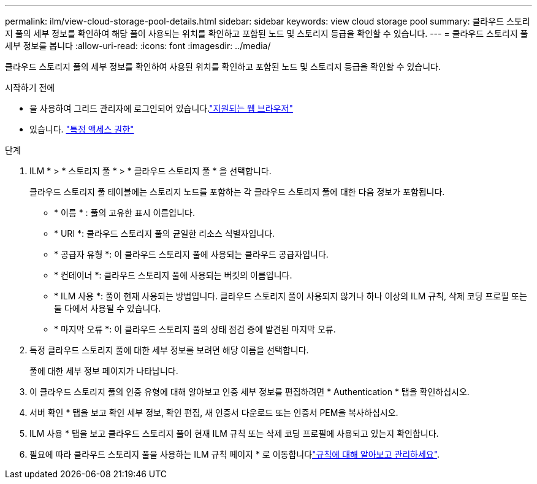 ---
permalink: ilm/view-cloud-storage-pool-details.html 
sidebar: sidebar 
keywords: view cloud storage pool 
summary: 클라우드 스토리지 풀의 세부 정보를 확인하여 해당 풀이 사용되는 위치를 확인하고 포함된 노드 및 스토리지 등급을 확인할 수 있습니다. 
---
= 클라우드 스토리지 풀 세부 정보를 봅니다
:allow-uri-read: 
:icons: font
:imagesdir: ../media/


[role="lead"]
클라우드 스토리지 풀의 세부 정보를 확인하여 사용된 위치를 확인하고 포함된 노드 및 스토리지 등급을 확인할 수 있습니다.

.시작하기 전에
* 을 사용하여 그리드 관리자에 로그인되어 있습니다.link:../admin/web-browser-requirements.html["지원되는 웹 브라우저"]
* 있습니다. link:../admin/admin-group-permissions.html["특정 액세스 권한"]


.단계
. ILM * > * 스토리지 풀 * > * 클라우드 스토리지 풀 * 을 선택합니다.
+
클라우드 스토리지 풀 테이블에는 스토리지 노드를 포함하는 각 클라우드 스토리지 풀에 대한 다음 정보가 포함됩니다.

+
** * 이름 * : 풀의 고유한 표시 이름입니다.
** * URI *: 클라우드 스토리지 풀의 균일한 리소스 식별자입니다.
** * 공급자 유형 *: 이 클라우드 스토리지 풀에 사용되는 클라우드 공급자입니다.
** * 컨테이너 *: 클라우드 스토리지 풀에 사용되는 버킷의 이름입니다.
** * ILM 사용 *: 풀이 현재 사용되는 방법입니다. 클라우드 스토리지 풀이 사용되지 않거나 하나 이상의 ILM 규칙, 삭제 코딩 프로필 또는 둘 다에서 사용될 수 있습니다.
** * 마지막 오류 *: 이 클라우드 스토리지 풀의 상태 점검 중에 발견된 마지막 오류.


. 특정 클라우드 스토리지 풀에 대한 세부 정보를 보려면 해당 이름을 선택합니다.
+
풀에 대한 세부 정보 페이지가 나타납니다.

. 이 클라우드 스토리지 풀의 인증 유형에 대해 알아보고 인증 세부 정보를 편집하려면 * Authentication * 탭을 확인하십시오.
. 서버 확인 * 탭을 보고 확인 세부 정보, 확인 편집, 새 인증서 다운로드 또는 인증서 PEM을 복사하십시오.
. ILM 사용 * 탭을 보고 클라우드 스토리지 풀이 현재 ILM 규칙 또는 삭제 코딩 프로필에 사용되고 있는지 확인합니다.
. 필요에 따라 클라우드 스토리지 풀을 사용하는 ILM 규칙 페이지 * 로 이동합니다link:working-with-ilm-rules-and-ilm-policies.html["규칙에 대해 알아보고 관리하세요"].

